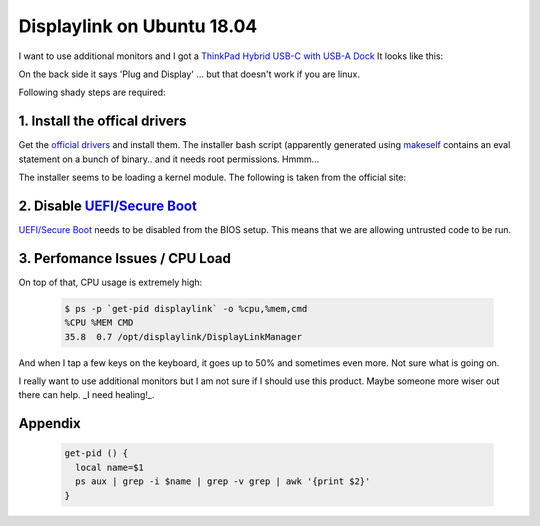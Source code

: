 Displaylink on Ubuntu 18.04
===========================

.. post:: 05/14/2019
   :tags: linux


I want to use additional monitors and I got a `ThinkPad Hybrid USB-C with USB-A Dock`_
It looks like this:

.. image:: images/displaylink.webp
   :width: 25%


On the back side it says 'Plug and Display' ... but that doesn't work if you are linux.

Following shady steps are required:

1. Install the offical drivers
------------------------------
Get the `official drivers`_ and install them. The installer bash script (apparently generated using makeself_ contains an eval statement on a bunch of binary.. and it needs root permissions. Hmmm...

The installer seems to be loading a kernel module. The following is taken from the official site:

.. image:: images/installation.png
   :width: 50%

2. Disable `UEFI/Secure Boot`_
------------------------------
`UEFI/Secure Boot`_ needs to be disabled from the BIOS setup. This means that we are allowing untrusted code to be run.


3. Perfomance Issues / CPU Load
-------------------------------
On top of that, CPU usage is extremely high:


  .. code:: bash

    $ ps -p `get-pid displaylink` -o %cpu,%mem,cmd
    %CPU %MEM CMD
    35.8  0.7 /opt/displaylink/DisplayLinkManager
    

And when I tap a few keys on the keyboard, it goes up to 50% and sometimes even
more. Not sure what is going on.

I really want to use additional monitors but I am not sure if I should use this
product. Maybe someone more wiser out there can help. _I need
healing!_.


Appendix
--------

  .. code:: bash

    get-pid () {
      local name=$1 
      ps aux | grep -i $name | grep -v grep | awk '{print $2}'
    }

.. _ThinkPad Hybrid USB-C with USB-A Dock: https://www.lenovo.com/us/en/accessories-and-monitors/top-tech/TP-Hybrid-USB-C-Dock-US/p/40AF0135US
.. _official drivers: https://www.displaylink.com/downloads/ubuntu

.. _makeself: https://makeself.io/
.. _UEFI/Secure Boot: https://www.intel.com/content/www/us/en/support/articles/000006942/boards-and-kits/desktop-boards.html
